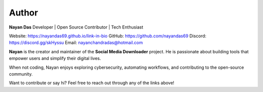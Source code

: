 =======
Author
=======

**Nayan Das**  
Developer | Open Source Contributor | Tech Enthusiast  

Website: https://nayandas69.github.io/link-in-bio     
GitHub: https://github.com/nayandas69      
Discord: https://discord.gg/skHyssu    
Email: nayanchandradas@hotmail.com       

**Nayan** is the creator and maintainer of the **Social Media Downloader** project.  
He is passionate about building tools that empower users and simplify their digital lives.  

When not coding, Nayan enjoys exploring cybersecurity, automating workflows, and contributing to the open-source community.

Want to contribute or say hi? Feel free to reach out through any of the links above!